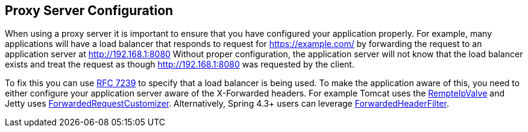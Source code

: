 [[appendix-proxy-server]]
== Proxy Server Configuration

When using a proxy server it is important to ensure that you have configured your application properly.
For example, many applications will have a load balancer that responds to request for https://example.com/ by forwarding the request to an application server at http://192.168.1:8080
Without proper configuration, the application server will not know that the load balancer exists and treat the request as though http://192.168.1:8080 was requested by the client.

To fix this you can use https://tools.ietf.org/html/rfc7239[RFC 7239] to specify that a load balancer is being used.
To make the application aware of this, you need to either configure your application server aware of the X-Forwarded headers.
For example Tomcat uses the https://tomcat.apache.org/tomcat-8.0-doc/api/org/apache/catalina/valves/RemoteIpValve.html[RempteIpValve] and Jetty uses http://download.eclipse.org/jetty/stable-9/apidocs/org/eclipse/jetty/server/ForwardedRequestCustomizer.html[ForwardedRequestCustomizer].
Alternatively, Spring 4.3+ users can leverage https://github.com/spring-projects/spring-framework/blob/v4.3.3.RELEASE/spring-web/src/main/java/org/springframework/web/filter/ForwardedHeaderFilter.java[ForwardedHeaderFilter].